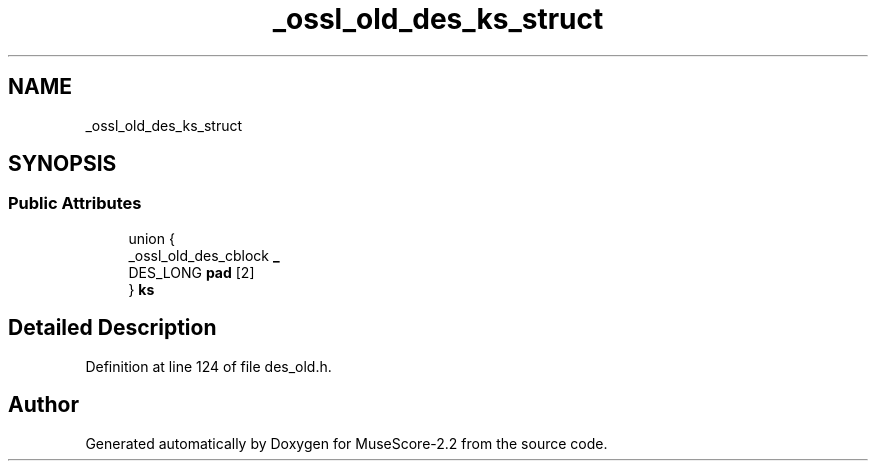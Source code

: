 .TH "_ossl_old_des_ks_struct" 3 "Mon Jun 5 2017" "MuseScore-2.2" \" -*- nroff -*-
.ad l
.nh
.SH NAME
_ossl_old_des_ks_struct
.SH SYNOPSIS
.br
.PP
.SS "Public Attributes"

.in +1c
.ti -1c
.RI "union {"
.br
.ti -1c
.RI "   _ossl_old_des_cblock \fB_\fP"
.br
.ti -1c
.RI "   DES_LONG \fBpad\fP [2]"
.br
.ti -1c
.RI "} \fBks\fP"
.br
.in -1c
.SH "Detailed Description"
.PP 
Definition at line 124 of file des_old\&.h\&.

.SH "Author"
.PP 
Generated automatically by Doxygen for MuseScore-2\&.2 from the source code\&.
